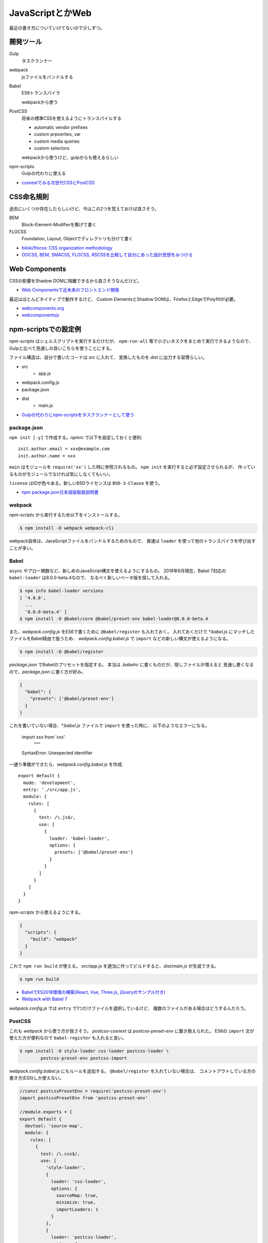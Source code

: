 ==================
JavaScriptとかWeb
==================

.. highlight:: js

最近の書き方についていけてないので少しずつ。

開発ツール
==========

Gulp
	タスクランナー

webpack
	jsファイルをバンドルする

Babel
	ES6トランスパイラ

	webpackから使う

PostCSS
	将来の標準CSSを使えるようにトランスパイルする

	* automatic vendor prefixes
	* custom prpoerties, var
	* custom media queries
	* custom selectors

	webpackから使うけど、gulpからも使えるらしい

npm-scripts
	Gulpの代わりに使える

* `cssnextでみる次世代CSSとPostCSS <http://blog.yucchiy.com/2015/04/22/cssnext-postcss-for-nextgeneration-of-css/>`_

CSS命名規則
===========

過去にいくつか存在したらしいけど、今はこの2つを覚えておけば良さそう。

BEM
	Block-Element-Modifierを繋げて書く

FLOCSS
	Foundation, Layout, Objectでディレクトリも分けて書く

* `hiloki/flocss: CSS organization methodology <https://github.com/hiloki/flocss>`_
* `OOCSS, BEM, SMACSS, FLOCSS, RSCSSを比較して自分にあった設計思想をみつける <https://kuroeveryday.blogspot.com/2017/03/css-structure-and-rules.html>`_

Web Components
==============

CSSの影響をShadow DOMに隔離できるから良さそうなんだけど。

* `Web Componentsで近未来のフロントエンド開発 <https://nulab-inc.com/ja/blog/cacoo/web-components/>`_

最近はほとんどネイティブで動作するけど、
Custom ElementsとShadow DOMは、FirefoxとEdgeでPolyfillが必要。

* `webcomponents.org <https://www.webcomponents.org>`_
* `webcomponentsjs <https://github.com/webcomponents/webcomponentsjs>`_

npm-scriptsでの設定例
=====================

*npm-scripts* はシェルスクリプトを実行するだけだが、
``npm-run-all`` 等で小さいタスクをまとめて実行できるようなので、
Gulpと比べて見通しの良いこちらを使うことにする。

ファイル構造は、自分で書いたコードは *src* に入れて、
変換したものを *dist* に出力する習慣らしい。

* src
	* app.js
* webpack.config.js
* package.json
* dist
	* main.js

* `Gulpの代わりにnpm-scriptsをタスクランナーとして使う <http://glatchdesign.com/blog/web/tools/1265>`_

package.json
------------

``npm init [-y]`` で作成する。*npmrc* で以下を設定しておくと便利::

	init.author.email = xxx@example.com
	init.author.name = xxx

``main`` はモジュールを ``require('xx')`` した時に参照されるもの。
``npm init`` を実行すると必ず設定させられるが、
作っているものがモジュールでなければ気にしなくてもいい。

``license`` はIDが色々ある。新しいBSDライセンスは ``BSD-3-Clause`` を使う。

* `npm package.json日本語版取扱説明書 <http://liberty-technology.biz/PublicItems/npm/package.json.html>`_

webpack
-------

*npm-scripts* から実行するため以下をインストールする。

.. code-block:: console

	$ npm install -D webpack webpack-cli

webpack自体は、JavaScriptファイルをバンドルするためのもので、
普通は ``loader`` を使って他のトランスパイラを呼び出すことが多い。

Babel
-----

``async`` やアロー関数など、新しめのJavaScript構文を使えるようにするもの。
2018年6月現在、Babel 7対応の ``babel-loader`` は8.0.0-beta.4なので、
なるべく新しいベータ版を探して入れる。

.. code-block:: console

	$ npm info babel-loader versions
	[ '4.0.0',
	  ...
	  '8.0.0-beta.4' ]
	$ npm install -D @babel/core @babel/preset-env babel-loader@8.0.0-beta.4

また、*webpack.config.js* をES6で書くために ``@babel/register`` も入れておく。
入れておくだけで *\*.babel.js* にマッチしたファイルをBabel経由で扱うため、
*webpack.config.babel.js* で ``import`` などの新しい構文が使えるようになる。

.. code-block:: console

	$ npm install -D @babel/register

*package.json* でBabelのプリセットを指定する。
本当は *.babelrc* に書くものだが、隠しファイルが増えると
見通し悪くなるので、*package.json* に書く方が好み。

.. code-block:: json

	{
	  "babel": {
	    "presets": ['@babel/preset-env']
	  }
	}

これを書いていない場合、*\*.babel.js* ファイルで ``import`` を使った時に、
以下のようなエラーになる。

	import xxx from 'xxx'
	       ^^^

	SyntaxError: Unexpected identifier

一通り準備ができたら、*webpack.config.babel.js* を作成::

	export default {
	  mode: 'development',
	  entry: './src/app.js',
	  module: {
	    rules: [
	      {
	        test: /\.js$/,
	        use: [
	          {
	            loader: 'babel-loader',
	            options: {
	              presets: ['@babel/preset-env']
	            }
	          }
	        ]
	      }
	    ]
	  }
	}

*npm-scripts* から使えるようにする。

.. code-block:: json

	{
	  "scripts": {
	    "build": "webpack"
	  }
	}

これで ``npm run build`` が使える。
*src/app.js* を適当に作ってビルドすると、*dist/main.js* が生成できる。

.. code-block:: console

	$ npm run build

* `BabelでES2018環境の構築(React, Vue, Three.js, jQueryのサンプル付き) <https://ics.media/entry/16028>`_
* `Webpack with Babel 7 <https://medium.com/oredi/b61f7caa9565>`_

*webpack.config.js* では ``entry`` で1つだけファイルを選択しているけど、
複数のファイルがある場合はどうするんだろう。

PostCSS
--------

これも *webpack* から使う方が良さそう。
*postcss-cssnext* は *postcss-preset-env* に置き換えられた。
ES6の ``import`` 文が使えた方が便利なので ``babel-register`` も入れると良い。

.. code-block:: console

	$ npm install -D style-loader css-loader postcss-loader \
		postcss-preset-env postcss-import

*webpack.config.babel.js* にもルールを追加する。
``@babel/register`` を入れていない場合は、
コメントアウトしている方の書き方(ES5)しか使えない。

.. code-block:: js

	//const postcssPresetEnv = require('postcss-preset-env')
	import postcssPresetEnv from 'postcss-preset-env'

	//module.exports = {
	export default {
	  devtool: 'source-map',
	  module: {
	    rules: [
	      {
	        test: /\.css$/,
	        use: [
	          'style-loader',
	          {
	            loader: 'css-loader',
	            options: {
	              sourceMap: true,
	              minimize: true,
	              importLoaders: 1
	            }
	          },
	          {
	            loader: 'postcss-loader',
	            options: {
	              ident: 'postcss',
	              sourceMap: true,
	              plugins: () => [
	                postcssPresetEnv({
	                  browsers: 'last 2 versions'
	                })
	              ]
	            }
	          }
	        ]
	      }
	    ]
	  }
	}

*app.js* からCSSをロードする。

	import './app.css'

これでCSSも *dist/main.js* にバンドルされる。
``postcssPresetEnv()`` はサポートするブラウザバージョンなど、
色々なオプションが設定できる。オプションは公式のREADMEでOptionsを読めばいい。

* `postcss-preset-env <https://github.com/csstools/postcss-preset-env>`_

PostCSS(コマンドライン)
------------------------

*npm-scripts* から直接使う場合はコマンドラインをインストールする。

.. code-block:: console

	$ npm install -D postcss-cli

設定したい場合は、*postcss.config.js* を書けばいいらしい。

* `スタイルシート(CSSやSass)を取り込む方法 <https://ics.media/entry/17376>`_

HTML
----

HTMLも *src* 以下で管理し、webpackの対象にする。
以下どちらもwebpackのプラグイン。

html-webpack-plugin
	webpackで生成したJavaScriptをロードするための<script>タグを自動挿入する

script-ext-html-webpack-plugin
	<script>タグの属性(deferなど)をカスタマイズする

npmでインストールする。

.. code-block:: console

	$ npm install -D html-webpack-plugin script-ext-html-webpack-plugin

*webpack.config.babel.js* にプラグインを設定する::

	import HtmlWebpackPlugin from 'html-webpack-plugin'
	import ScriptExtHtmlWebpackPlugin from 'script-ext-html-webpack-plugin'

	export default {
	  module: {
	    ..
	  },
	  plugins: [
	    new HtmlWebpackPlugin({
	      template: 'src/index.html'
	    }),
	    new ScriptExtHtmlWebpackPlugin({
	      defaultAttribute: 'defer'
	    })
	  ]
	}

React
======

Reactのモジュールを追加。Babelを使っている場合はローダも追加。

.. code-block:: console

	$ npm install -D react react-dom
	$ npm install -D @babel/preset-react

*webpack.config.babel.js* の ``presets`` にReactの設定を追加::

	export default {
	  module: {
	    rules: [
	      {
	        test: /\.jsx?$/,
	        use: [
	          {
	            loader: 'babel-loader',
	            options: {
	              presets: ['@babel/preset-env', '@babel/preset-react']
	            }
	          }
	        ]
	      }
	    ]
	  },
	  resolve: {
	    extensions: ['.js', '.jsx']
	  }
	}

これであとは普通に書けばビルドできる::

	function hello() {
		let f = () => (<div>hello</div>)
		console.log(f())
	}

Fetch API
==========

* `window.fetch polyfill <https://github.com/github/fetch>`_

Cookieを送る
-------------

デフォルトではCookieを含めないリクエストを行う。
含めるためには ``credentials`` で指定する。

omit
	送らない

same-origin
	同一オリジンの場合は含める

include
	常に含める

コード例::

	fetch('/details', {
		credentials: 'same-origin'
	})

Thread
=======

Node.js 10.5.0から、worker_threadsが入ったらしい。

* `Node.jsにworkerが入った <http://blog.hiroppy.me/entry/worker_threads>`_
